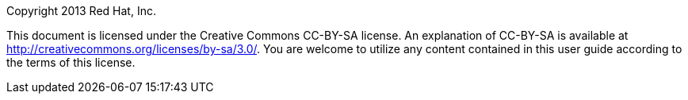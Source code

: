 Copyright 2013 Red Hat, Inc.

This document is licensed under the Creative Commons CC-BY-SA license.
An explanation of CC-BY-SA is available at
http://creativecommons.org/licenses/by-sa/3.0/[]. You are welcome to
utilize any content contained in this user guide according to the terms
of this license.
